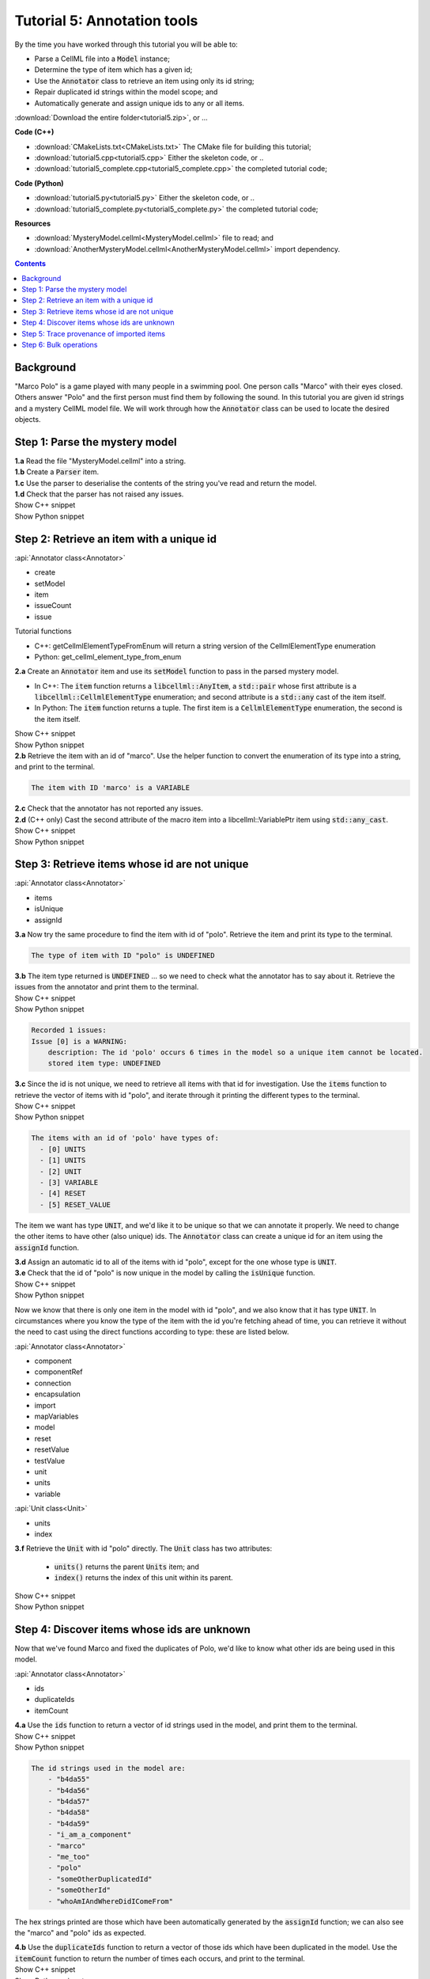 ..  _tutorial5:

Tutorial 5: Annotation tools
============================

.. container:: shortlist

    By the time you have worked through this tutorial you will be able to:

    - Parse a CellML file into a :code:`Model` instance;
    - Determine the type of item which has a given id;
    - Use the :code:`Annotator` class to retrieve an item using only its id string;
    - Repair duplicated id strings within the model scope; and
    - Automatically generate and assign unique ids to any or all items.


:download:`Download the entire folder<tutorial5.zip>`, or ...

.. container:: shortlist   

    **Code (C++)**

    - :download:`CMakeLists.txt<CMakeLists.txt>` The CMake file for building this tutorial;
    - :download:`tutorial5.cpp<tutorial5.cpp>` Either the skeleton code, or ..
    - :download:`tutorial5_complete.cpp<tutorial5_complete.cpp>` the completed tutorial code;

.. container:: shortlist

    **Code (Python)**

    - :download:`tutorial5.py<tutorial5.py>` Either the skeleton code, or ..
    - :download:`tutorial5_complete.py<tutorial5_complete.py>` the completed tutorial code;

.. container:: shortlist

    **Resources**

    - :download:`MysteryModel.cellml<MysteryModel.cellml>` file to read; and
    - :download:`AnotherMysteryModel.cellml<AnotherMysteryModel.cellml>` import dependency.

.. contents:: Contents
    :local:

Background
----------
"Marco Polo" is a game played with many people in a swimming pool.
One person calls "Marco" with their eyes closed.
Others answer "Polo" and the first person must find them by following the sound.
In this tutorial you are given id strings and a mystery CellML model file.
We will work through how the :code:`Annotator` class can be used to locate the desired objects.

Step 1: Parse the mystery model
-------------------------------

.. container:: dothis

    **1.a** Read the file "MysteryModel.cellml" into a string.

.. container:: dothis

    **1.b** Create a :code:`Parser` item.

.. container:: dothis

    **1.c** Use the parser to deserialise the contents of the string you've read and return the model.

.. container:: dothis

    **1.d** Check that the parser has not raised any issues.

.. container:: toggle

    .. container:: header

        Show C++ snippet

    .. literalinclude:: tutorial5_complete.cpp
        :language: c++
        :start-at: //  1.a
        :end-before: //  end 1

.. container:: toggle

    .. container:: header

        Show Python snippet

    .. literalinclude:: tutorial5_complete.py
        :language: python
        :start-at: #  1.a
        :end-before: #  end 1


Step 2: Retrieve an item with a unique id
-----------------------------------------

.. container:: useful

    :api:`Annotator class<Annotator>`

    - create
    - setModel
    - item
    - issueCount
    - issue

    Tutorial functions

    - C++: getCellmlElementTypeFromEnum will return a string version of the CellmlElementType enumeration
    - Python: get_cellml_element_type_from_enum

.. container:: dothis

    **2.a** Create an :code:`Annotator` item and use its :code:`setModel` function to pass in the parsed mystery model.

    - In C++: The :code:`item` function returns a :code:`libcellml::AnyItem`, a :code:`std::pair` whose first attribute is a :code:`libcellml::CellmlElementType` enumeration; and second attribute is a :code:`std::any` cast of the item itself.
    - In Python: The :code:`item` function returns a tuple.
      The first item is a :code:`CellmlElementType` enumeration, the second is the item itself.

.. container:: toggle

    .. container:: header

        Show C++ snippet

    .. literalinclude:: tutorial5_complete.cpp
        :language: c++
        :start-at: //  2.a
        :end-before: //  end 2.a

.. container:: toggle

    .. container:: header

        Show Python snippet

    .. literalinclude:: tutorial5_complete.py
        :language: python
        :start-at: #  2.a
        :end-before: #  end 2.a

.. container:: dothis

    **2.b** Retrieve the item with an id of "marco".
    Use the helper function to convert the enumeration of its type into a string, and print to the terminal.
    
.. code-block:: terminal

    The item with ID 'marco' is a VARIABLE

.. container:: dothis

    **2.c** Check that the annotator has not reported any issues.

.. container:: dothis

    **2.d** (C++ only) Cast the second attribute of the macro item into a libcellml::VariablePtr item using :code:`std::any_cast`.

.. container:: toggle

    .. container:: header

        Show C++ snippet

    .. literalinclude:: tutorial5_complete.cpp
        :language: c++
        :start-at: //  2.b
        :end-before: //  end 2

.. container:: toggle

    .. container:: header

        Show Python snippet

    .. literalinclude:: tutorial5_complete.py
        :language: python
        :start-at: #  2.b
        :end-before: #  end 2

Step 3: Retrieve items whose id are not unique
----------------------------------------------

.. container:: useful

    :api:`Annotator class<Annotator>`

    - items
    - isUnique
    - assignId

.. container:: dothis

    **3.a** Now try the same procedure to find the item with id of "polo".
    Retrieve the item and print its type to the terminal.
    
.. code-block:: terminal

    The type of item with ID "polo" is UNDEFINED

.. container:: dothis

    **3.b** The item type returned is :code:`UNDEFINED` ... so we need to check what the annotator has to say about it. 
    Retrieve the issues from the annotator and print them to the terminal.

.. container:: toggle

    .. container:: header

        Show C++ snippet

    .. literalinclude:: tutorial5_complete.cpp
        :language: c++
        :start-at: //  3.a
        :end-before: //  end 3.b

.. container:: toggle

    .. container:: header

        Show Python snippet

    .. literalinclude:: tutorial5_complete.py
        :language: python
        :start-at: #  3.a
        :end-before: #  end 3.b

.. code-block:: terminal

    Recorded 1 issues:
    Issue [0] is a WARNING:
        description: The id 'polo' occurs 6 times in the model so a unique item cannot be located.
        stored item type: UNDEFINED

.. container:: dothis

    **3.c** Since the id is not unique, we need to retrieve all items with that id for investigation.
    Use the :code:`items` function to retrieve the vector of items with id "polo", and iterate through it printing the different types to the terminal.

.. container:: toggle

    .. container:: header

        Show C++ snippet

    .. literalinclude:: tutorial5_complete.cpp
        :language: c++
        :start-at: //  3.c
        :end-before: //  end 3.c

.. container:: toggle

    .. container:: header

        Show Python snippet

    .. literalinclude:: tutorial5_complete.py
        :language: python
        :start-at: #  3.c
        :end-before: #  end 3.c
    
.. code-block:: terminal

    The items with an id of 'polo' have types of:
      - [0] UNITS
      - [1] UNITS
      - [2] UNIT
      - [3] VARIABLE
      - [4] RESET
      - [5] RESET_VALUE

The item we want has type :code:`UNIT`, and we'd like it to be unique so that we can annotate it properly.
We need to change the other items to have other (also unique) ids.
The :code:`Annotator` class can create a unique id for an item using the :code:`assignId` function.

.. container:: dothis

    **3.d** Assign an automatic id to all of the items with id "polo", except for the one whose type is :code:`UNIT`.

.. container:: dothis

    **3.e** Check that the id of "polo" is now unique in the model by calling the :code:`isUnique` function.

.. container:: toggle

    .. container:: header

        Show C++ snippet

    .. literalinclude:: tutorial5_complete.cpp
        :language: c++
        :start-at: //  3.d
        :end-before: //  end 3.e

.. container:: toggle

    .. container:: header

        Show Python snippet

    .. literalinclude:: tutorial5_complete.py
        :language: python
        :start-at: #  3.d
        :end-before: #  end 3.e

Now we know that there is only one item in the model with id "polo", and we also know that it has type :code:`UNIT`.
In circumstances where you know the type of the item with the id you're fetching ahead of time, you can retrieve it without the need to cast using the direct functions according to type: these are listed below.

.. container:: useful

    :api:`Annotator class<Annotator>`

    - component
    - componentRef
    - connection
    - encapsulation
    - import
    - mapVariables
    - model
    - reset
    - resetValue
    - testValue
    - unit
    - units
    - variable

    :api:`Unit class<Unit>`

    - units
    - index

.. container:: dothis

    **3.f** Retrieve the :code:`Unit` with id "polo" directly.
    The :code:`Unit` class has two attributes:
         - :code:`units()` returns the parent :code:`Units` item; and
         - :code:`index()` returns the index of this unit within its parent.

.. container:: toggle

    .. container:: header

        Show C++ snippet

    .. literalinclude:: tutorial5_complete.cpp
        :language: c++
        :start-at: //  3.f
        :end-before: //  end 3

.. container:: toggle

    .. container:: header

        Show Python snippet

    .. literalinclude:: tutorial5_complete.py
        :language: python
        :start-at: #  3.f
        :end-before: #  end 3
    
Step 4: Discover items whose ids are unknown
--------------------------------------------
Now that we've found Marco and fixed the duplicates of Polo, we'd like to know what other ids are being used in this model.

.. container:: useful

    :api:`Annotator class<Annotator>`

    - ids
    - duplicateIds
    - itemCount

.. container:: dothis

    **4.a** Use the :code:`ids` function to return a vector of id strings used in the model, and print them to the terminal.

.. container:: toggle

    .. container:: header

        Show C++ snippet

    .. literalinclude:: tutorial5_complete.cpp
        :language: c++
        :start-at: //  4.a
        :end-before: //  end 4.a

.. container:: toggle

    .. container:: header

        Show Python snippet

    .. literalinclude:: tutorial5_complete.py
        :language: python
        :start-at: #  4.a
        :end-before: #  end 4.a

.. code-block:: terminal

    The id strings used in the model are:
        - "b4da55"
        - "b4da56"
        - "b4da57"
        - "b4da58"
        - "b4da59"
        - "i_am_a_component"
        - "marco"
        - "me_too"
        - "polo"
        - "someOtherDuplicatedId"
        - "someOtherId"
        - "whoAmIAndWhereDidIComeFrom"

The hex strings printed are those which have been automatically generated by the :code:`assignId` function; we can also see the "marco" and "polo" ids as expected.

.. container:: dothis

    **4.b** Use the :code:`duplicateIds` function to return a vector of those ids which have been duplicated in the model.
    Use the :code:`itemCount` function to return the number of times each occurs, and print to the terminal.

.. container:: toggle

    .. container:: header

        Show C++ snippet

    .. literalinclude:: tutorial5_complete.cpp
        :language: c++
        :start-at: //  4.b
        :end-before: //  end 4

.. container:: toggle

    .. container:: header

        Show Python snippet

    .. literalinclude:: tutorial5_complete.py
        :language: python
        :start-at: #  4.b
        :end-before: #  end 4

.. code-block:: terminal

    Duplicated id strings are:
    - "someOtherDuplicatedId" occurs 3 times

Step 5: Trace provenance of imported items
------------------------------------------

The final step is to make sure that imported items can have their annotations tracked back to their sources too.  

.. container:: useful

    :api:`Importer class<Importer>`

    - create
    - resolveImports

    :api:`ImportedEntity class<ImportedEntity>` (applies to both the :code:`Units` and the :code:`Component` class)

    - isImport
    - importReference
    - importSource

    :api:`ImportSource class<ImportSource>`

    - model
    - url

.. container:: dothis

    **5.a** Retrieve an item with id of "whoAmIAndWhereDidIComeFrom" and print its item type to the terminal.
    
.. code-block:: terminal

    The type of item with ID "whoAmIAndWhereDidIComeFrom" is UNITS

.. container:: dothis

    **5.b** Cast it into a CellML item of the appropriate type.

.. container:: dothis

    **5.c** Use its :code:`isImport()` function to verify that it is imported.

.. container:: dothis

    **5.d** Create an :code:`Importer` instance and use it to resolve this model's imports.
    Check that it has not raised any issues.

.. container:: toggle

    .. container:: header

        Show C++ snippet

    .. literalinclude:: tutorial5_complete.cpp
        :language: c++
        :start-at: //  5.a
        :end-before: //  5.e

.. container:: toggle

    .. container:: header

        Show Python snippet

    .. literalinclude:: tutorial5_complete.py
        :language: python
        :start-at: #  5.a
        :end-before: #  5.e

.. container:: dothis

    **5.e** Retrieve all the information needed to locate any annotations on the original item:

    - the URL from which it was imported; and
    - the id of the item in the original model.
    
    Print these to the terminal.
    
.. container:: toggle

    .. container:: header

        Show C++ snippet

    .. literalinclude:: tutorial5_complete.cpp
        :language: c++
        :start-at: //  5.e
        :end-before: //  end 5

.. container:: toggle

    .. container:: header

        Show Python snippet

    .. literalinclude:: tutorial5_complete.py
        :language: python
        :start-at: #  5.e
        :end-before: #  end 5

.. code-block:: terminal

    The units with id "whoAmIAndWhereDidIComeFrom" came from:
    - url: AnotherMysteryModel.cellml
    - id: i_am_a_units_item

Step 6: Bulk operations
-----------------------

.. container:: dothis

    **6.a** Loop through all of the model's components and print their id to the terminal.
    Use the :code:`assignIds` function with an item type of :code:`libcellml::CellmlElementType::COMPONENT` to give all of the items of that type a new unique id.
    Print the ids again and notice that the blanks have been filled with automatically generated strings, but existing ids are unchanged. 

.. container:: toggle

    .. container:: header

        Show C++ snippet

    .. literalinclude:: tutorial5_complete.cpp
        :language: c++
        :start-at: //  6.a
        :end-before: //  6.b

.. container:: toggle

    .. container:: header

        Show Python snippet

    .. literalinclude:: tutorial5_complete.py
        :language: python
        :start-at: #  6.a
        :end-before: #  6.b

.. code-block:: terminal

    Before automatic assignment the components have ids:
        - "i_am_a_component"
        - ""
        - ""
        - ""
        - "me_too"
        - ""

    After automatic assignment the components have ids:
        - "i_am_a_component"
        - "b4da5a"
        - "b4da5b"
        - "b4da5c"
        - "me_too"
        - "b4da5d"

Finally, we decide that it's too cold for swimming, and want to nuke all the ids and go home.

.. container:: useful

    :api:`Annotator class<Annotator>`

    - clearAllIds
    - assignAllIds

.. container:: dothis

    **6.b** Use the :code:`clearAllIds` function to completely remove all id strings from the model.
    Check that they have gone by repeating step 4.a to print any ids to the terminal.

.. code-block:: terminal

    There are 0 ids in the model.

Go looking for Marco, but he's gone home already.

.. container:: dothis

    **6.c** Retrieve the item with id "marco" and print its type to the terminal.
    Retrieve and print any issues in the annotator to the terminal.

.. code-block:: terminal

    The type of item with ID "marco" is UNDEFINED

    The Annotator has found 1 issues:
    Warning[0]:
        Description: Could not find an item with an id of 'marco' in the model.

Now you regret nuking our friends and make plans to return tomorrow and annotate everything.  

.. container:: dothis

    **6.d** Use the :code:`assignAllIds` function to give an automatic id to everything which doesn't already have one (which is everything now!).

.. container:: dothis

    **6.e** Try to retrieve duplicated ids from the annotator as in step 4.b, and check that it returns an empty list.
    
.. code-block:: container

    There are 0 duplicated ids in the model.

.. container:: toggle

    .. container:: header

        Show C++ snippet

    .. literalinclude:: tutorial5_complete.cpp
        :language: c++
        :start-at: //  6.b
        :end-before: //  end 6

.. container:: toggle

    .. container:: header

        Show Python snippet

    .. literalinclude:: tutorial5_complete.py
        :language: python
        :start-at: #  6.b
        :end-before: #  end 6